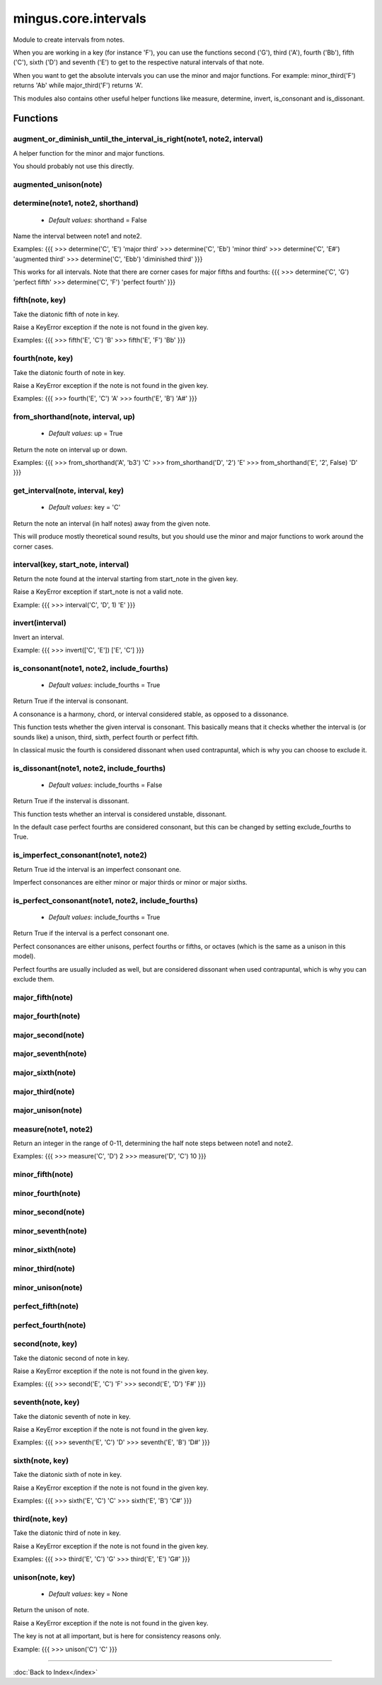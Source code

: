 =====================
mingus.core.intervals
=====================

Module to create intervals from notes.

When you are working in a key (for instance 'F'), you can use the functions
second ('G'), third ('A'), fourth ('Bb'), fifth ('C'), sixth ('D') and
seventh ('E') to get to the respective natural intervals of that note.

When you want to get the absolute intervals you can use the minor and major
functions. For example: minor_third('F') returns 'Ab' while major_third('F')
returns 'A'.

This modules also contains other useful helper functions like measure,
determine, invert, is_consonant and is_dissonant.


Functions
---------

augment_or_diminish_until_the_interval_is_right(note1, note2, interval)
^^^^^^^^^^^^^^^^^^^^^^^^^^^^^^^^^^^^^^^^^^^^^^^^^^^^^^^^^^^^^^^^^^^^^^^

A helper function for the minor and major functions.

You should probably not use this directly.

augmented_unison(note)
^^^^^^^^^^^^^^^^^^^^^^

determine(note1, note2, shorthand)
^^^^^^^^^^^^^^^^^^^^^^^^^^^^^^^^^^

  * *Default values*: shorthand = False
Name the interval between note1 and note2.

Examples:
{{{
>>> determine('C', 'E')
'major third'
>>> determine('C', 'Eb')
'minor third'
>>> determine('C', 'E#')
'augmented third'
>>> determine('C', 'Ebb')
'diminished third'
}}}

This works for all intervals. Note that there are corner cases for major
fifths and fourths:
{{{
>>> determine('C', 'G')
'perfect fifth'
>>> determine('C', 'F')
'perfect fourth'
}}}

fifth(note, key)
^^^^^^^^^^^^^^^^

Take the diatonic fifth of note in key.

Raise a KeyError exception if the note is not found in the given key.

Examples:
{{{
>>> fifth('E', 'C')
'B'
>>> fifth('E', 'F')
'Bb'
}}}

fourth(note, key)
^^^^^^^^^^^^^^^^^

Take the diatonic fourth of note in key.

Raise a KeyError exception if the note is not found in the given key.

Examples:
{{{
>>> fourth('E', 'C')
'A'
>>> fourth('E', 'B')
'A#'
}}}

from_shorthand(note, interval, up)
^^^^^^^^^^^^^^^^^^^^^^^^^^^^^^^^^^

  * *Default values*: up = True
Return the note on interval up or down.

Examples:
{{{
>>> from_shorthand('A', 'b3')
'C'
>>> from_shorthand('D', '2')
'E'
>>> from_shorthand('E', '2', False)
'D'
}}}

get_interval(note, interval, key)
^^^^^^^^^^^^^^^^^^^^^^^^^^^^^^^^^

  * *Default values*: key = 'C'
Return the note an interval (in half notes) away from the given note.

This will produce mostly theoretical sound results, but you should use
the minor and major functions to work around the corner cases.

interval(key, start_note, interval)
^^^^^^^^^^^^^^^^^^^^^^^^^^^^^^^^^^^

Return the note found at the interval starting from start_note in the
given key.

Raise a KeyError exception if start_note is not a valid note.

Example:
{{{
>>> interval('C', 'D', 1)
'E'
}}}

invert(interval)
^^^^^^^^^^^^^^^^

Invert an interval.

Example:
{{{
>>> invert(['C', 'E'])
['E', 'C']
}}}

is_consonant(note1, note2, include_fourths)
^^^^^^^^^^^^^^^^^^^^^^^^^^^^^^^^^^^^^^^^^^^

  * *Default values*: include_fourths = True
Return True if the interval is consonant.

A consonance is a harmony, chord, or interval considered stable, as
opposed to a dissonance.

This function tests whether the given interval is consonant. This
basically means that it checks whether the interval is (or sounds like)
a unison, third, sixth, perfect fourth or perfect fifth.

In classical music the fourth is considered dissonant when used
contrapuntal, which is why you can choose to exclude it.

is_dissonant(note1, note2, include_fourths)
^^^^^^^^^^^^^^^^^^^^^^^^^^^^^^^^^^^^^^^^^^^

  * *Default values*: include_fourths = False
Return True if the insterval is dissonant.

This function tests whether an interval is considered unstable,
dissonant.

In the default case perfect fourths are considered consonant, but this
can be changed by setting exclude_fourths to True.

is_imperfect_consonant(note1, note2)
^^^^^^^^^^^^^^^^^^^^^^^^^^^^^^^^^^^^

Return True id the interval is an imperfect consonant one.

Imperfect consonances are either minor or major thirds or minor or major
sixths.

is_perfect_consonant(note1, note2, include_fourths)
^^^^^^^^^^^^^^^^^^^^^^^^^^^^^^^^^^^^^^^^^^^^^^^^^^^

  * *Default values*: include_fourths = True
Return True if the interval is a perfect consonant one.

Perfect consonances are either unisons, perfect fourths or fifths, or
octaves (which is the same as a unison in this model).

Perfect fourths are usually included as well, but are considered
dissonant when used contrapuntal, which is why you can exclude them.

major_fifth(note)
^^^^^^^^^^^^^^^^^

major_fourth(note)
^^^^^^^^^^^^^^^^^^

major_second(note)
^^^^^^^^^^^^^^^^^^

major_seventh(note)
^^^^^^^^^^^^^^^^^^^

major_sixth(note)
^^^^^^^^^^^^^^^^^

major_third(note)
^^^^^^^^^^^^^^^^^

major_unison(note)
^^^^^^^^^^^^^^^^^^

measure(note1, note2)
^^^^^^^^^^^^^^^^^^^^^

Return an integer in the range of 0-11, determining the half note steps
between note1 and note2.

Examples:
{{{
>>> measure('C', 'D')
2
>>> measure('D', 'C')
10
}}}

minor_fifth(note)
^^^^^^^^^^^^^^^^^

minor_fourth(note)
^^^^^^^^^^^^^^^^^^

minor_second(note)
^^^^^^^^^^^^^^^^^^

minor_seventh(note)
^^^^^^^^^^^^^^^^^^^

minor_sixth(note)
^^^^^^^^^^^^^^^^^

minor_third(note)
^^^^^^^^^^^^^^^^^

minor_unison(note)
^^^^^^^^^^^^^^^^^^

perfect_fifth(note)
^^^^^^^^^^^^^^^^^^^

perfect_fourth(note)
^^^^^^^^^^^^^^^^^^^^

second(note, key)
^^^^^^^^^^^^^^^^^

Take the diatonic second of note in key.

Raise a KeyError exception if the note is not found in the given key.

Examples:
{{{
>>> second('E', 'C')
'F'
>>> second('E', 'D')
'F#'
}}}

seventh(note, key)
^^^^^^^^^^^^^^^^^^

Take the diatonic seventh of note in key.

Raise a KeyError exception if the note is not found in the given key.

Examples:
{{{
>>> seventh('E', 'C')
'D'
>>> seventh('E', 'B')
'D#'
}}}

sixth(note, key)
^^^^^^^^^^^^^^^^

Take the diatonic sixth of note in key.

Raise a KeyError exception if the note is not found in the given key.

Examples:
{{{
>>> sixth('E', 'C')
'C'
>>> sixth('E', 'B')
'C#'
}}}

third(note, key)
^^^^^^^^^^^^^^^^

Take the diatonic third of note in key.

Raise a KeyError exception if the note is not found in the given key.

Examples:
{{{
>>> third('E', 'C')
'G'
>>> third('E', 'E')
'G#'
}}}

unison(note, key)
^^^^^^^^^^^^^^^^^

  * *Default values*: key = None
Return the unison of note.

Raise a KeyError exception if the note is not found in the given key.

The key is not at all important, but is here for consistency reasons
only.

Example:
{{{
>>> unison('C')
'C'
}}}

----

:doc:`Back to Index</index>`
